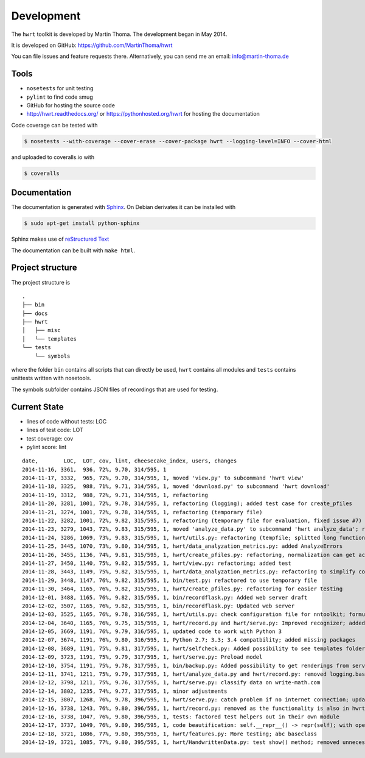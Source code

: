 Development
===========

The ``hwrt`` toolkit is developed by Martin Thoma. The development began in
May 2014.

It is developed on GitHub: https://github.com/MartinThoma/hwrt

You can file issues and feature requests there. Alternatively, you can send
me an email: info@martin-thoma.de

Tools
-----

* ``nosetests`` for unit testing
* ``pylint`` to find code smug
* GitHub for hosting the source code
* http://hwrt.readthedocs.org/ or https://pythonhosted.org/hwrt for hosting the documentation


Code coverage can be tested with

.. code:: bash

    $ nosetests --with-coverage --cover-erase --cover-package hwrt --logging-level=INFO --cover-html

and uploaded to coveralls.io with

.. code:: bash

    $ coveralls


Documentation
-------------

The documentation is generated with `Sphinx <http://sphinx-doc.org/latest/index.html>`_.
On Debian derivates it can be installed with

.. code:: bash

    $ sudo apt-get install python-sphinx

Sphinx makes use of `reStructured Text <http://openalea.gforge.inria.fr/doc/openalea/doc/_build/html/source/sphinx/rest_syntax.html>`_

The documentation can be built with ``make html``.



Project structure
-----------------

The project structure is

::

    .
    ├── bin
    ├── docs
    ├── hwrt
    │   ├── misc
    │   └── templates
    └── tests
        └── symbols


where the folder ``bin`` contains all scripts that can directly be used,
``hwrt`` contains all modules and ``tests`` contains unittests written with
nosetools.

The symbols subfolder contains JSON files of recordings that are used for
testing.


Current State
-------------

* lines of code without tests: LOC
* lines of test code: LOT
* test coverage: cov
* pylint score: lint

::

    date,        LOC,  LOT, cov, lint, cheesecake_index, users, changes
    2014-11-16, 3361,  936, 72%, 9.70, 314/595, 1
    2014-11-17, 3332,  965, 72%, 9.70, 314/595, 1, moved 'view.py' to subcommand 'hwrt view'
    2014-11-18, 3325,  988, 71%, 9.71, 314/595, 1, moved 'download.py' to subcommand 'hwrt download'
    2014-11-19, 3312,  988, 72%, 9.71, 314/595, 1, refactoring
    2014-11-20, 3281, 1001, 72%, 9.78, 314/595, 1, refactoring (logging); added test case for create_pfiles
    2014-11-21, 3274, 1001, 72%, 9.78, 314/595, 1, refactoring (temporary file)
    2014-11-22, 3282, 1001, 72%, 9.82, 315/595, 1, refactoring (temporary file for evaluation, fixed issue #7)
    2014-11-23, 3279, 1043, 72%, 9.83, 315/595, 1, moved 'analyze_data.py' to subcommand 'hwrt analyze_data'; refactoring (analyze_data.py)
    2014-11-24, 3286, 1069, 73%, 9.83, 315/595, 1, hwrt/utils.py: refactoring (tempfile; splitted long function)
    2014-11-25, 3445, 1070, 73%, 9.80, 314/595, 1, hwrt/data_analyzation_metrics.py: added AnalyzeErrors
    2014-11-26, 3455, 1136, 74%, 9.81, 315/595, 1, hwrt/create_pfiles.py: refactoring, normalization can get activated
    2014-11-27, 3450, 1140, 75%, 9.82, 315/595, 1, hwrt/view.py: refactoring; added test
    2014-11-28, 3443, 1149, 75%, 9.82, 315/595, 1, hwrt/data_analyzation_metrics.py: refactoring to simplify code; added images of rotated recording
    2014-11-29, 3448, 1147, 76%, 9.82, 315/595, 1, bin/test.py: refactored to use temporary file
    2014-11-30, 3464, 1165, 76%, 9.82, 315/595, 1, hwrt/create_pfiles.py: refactoring for easier testing
    2014-12-01, 3488, 1165, 76%, 9.82, 315/595, 1, bin/recordflask.py: Added web server draft
    2014-12-02, 3507, 1165, 76%, 9.82, 315/595, 1, bin/recordflask.py: Updated web server
    2014-12-03, 3525, 1165, 76%, 9.78, 316/595, 1, hwrt/utils.py: check configuration file for nntoolkit; formulas can now be recorded and evaluated without non-free software :-)
    2014-12-04, 3640, 1165, 76%, 9.75, 315/595, 1, hwrt/record.py and hwrt/serve.py: Improved recognizer; added model file to project
    2014-12-05, 3669, 1191, 76%, 9.79, 316/595, 1, updated code to work with Python 3
    2014-12-07, 3674, 1191, 76%, 9.80, 316/595, 1, Python 2.7; 3.3; 3.4 compatbility; added missing packages
    2014-12-08, 3689, 1191, 75%, 9.81, 317/595, 1, hwrt/selfcheck.py: Added possibility to see templates folder; improved templates
    2014-12-09, 3723, 1191, 75%, 9.79, 317/595, 1, hwrt/serve.py: Preload model
    2014-12-10, 3754, 1191, 75%, 9.78, 317/595, 1, bin/backup.py: Added possibility to get renderings from server; hwrt/serve.py: Added command line argument to adjust number of showed symbols and use MathJax to display them
    2014-12-11, 3741, 1211, 75%, 9.79, 317/595, 1, hwrt/analyze_data.py and hwrt/record.py: removed logging.basicConfig; added tests for record.py
    2014-12-12, 3798, 1211, 75%, 9.76, 317/595, 1, hwrt/serve.py: classify data on write-math.com
    2014-12-14, 3802, 1235, 74%, 9.77, 317/595, 1, minor adjustments
    2014-12-15, 3807, 1268, 76%, 9.78, 396/595, 1, hwrt/serve.py: catch problem if no internet connection; updated some docstrings
    2014-12-16, 3738, 1243, 76%, 9.80, 396/595, 1, hwrt/record.py: removed as the functionality is also in hwrt/serve.py
    2014-12-16, 3738, 1047, 76%, 9.80, 396/595, 1, tests: factored test helpers out in their own module
    2014-12-17, 3737, 1049, 76%, 9.80, 395/595, 1, code beautification: self.__repr__() -> repr(self); with open
    2014-12-18, 3721, 1086, 77%, 9.80, 395/595, 1, hwrt/features.py: More testing; abc baseclass
    2014-12-19, 3721, 1085, 77%, 9.80, 395/595, 1, hwrt/HandwrittenData.py: test show() method; removed unnecessary lines